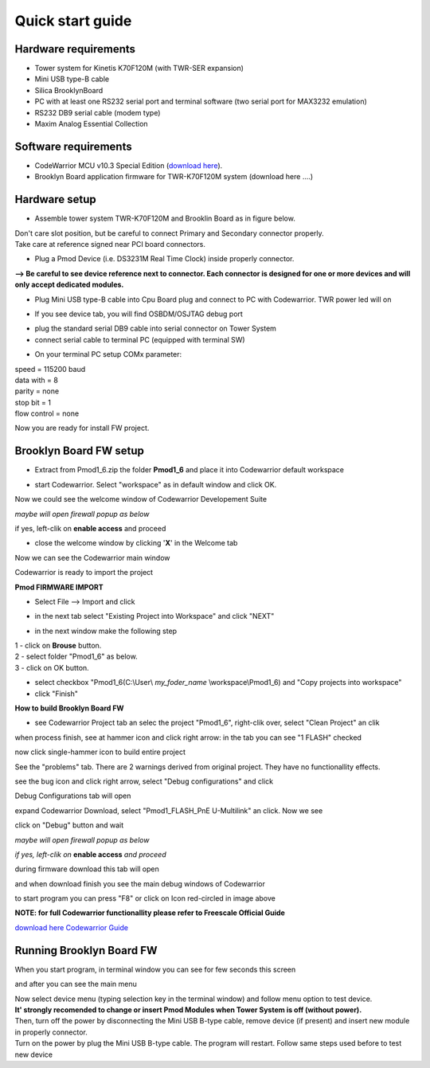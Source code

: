 .. _quick:

Quick start guide
*****************

Hardware requirements
---------------------

- Tower system for Kinetis K70F120M (with TWR-SER expansion)
- Mini USB type-B cable 
- Silica BrooklynBoard
- PC with at least one RS232 serial port and terminal software (two serial port for MAX3232 emulation)
- RS232 DB9 serial cable (modem type)
- Maxim Analog Essential Collection

.. image:: _static/SILICA_Brooklyn_Board.jpg

Software requirements
---------------------

- CodeWarrior MCU v10.3 Special Edition (`download here <http://www.freescale.com/webapp/sps/site/prod_summary.jsp?code=CW-MCU10>`_).
- Brooklyn Board application firmware for TWR-K70F120M system (download here ....)

Hardware setup
--------------

- Assemble tower system TWR-K70F120M and Brooklin Board as in figure below.

.. image:: _static/assemble.jpg

| Don't care slot position, but be careful to connect Primary and Secondary connector properly. 
| Take care at reference signed near PCI board connectors.

.. image:: _static/pmod_pry.jpg

- Plug a Pmod Device (i.e. DS3231M Real Time Clock) inside properly connector.

.. image:: _static/pmod_in.jpg

**--> Be careful to see device reference next to connector. Each connector is designed for one or more devices and will only accept dedicated modules.**

- Plug Mini USB type-B cable into Cpu Board plug and connect to PC with Codewarrior. TWR power led will on

.. image:: _static/twr_on.jpg

- If you see device tab, you will find OSBDM/OSJTAG debug port

.. image:: _static/twr_conn.jpg

- plug the standard serial DB9 cable into serial connector on Tower System

- connect serial cable to terminal PC (equipped with terminal SW)

.. image:: _static/serial.jpg

- On your terminal PC setup COMx parameter:

| speed = 115200 baud
| data with =  8
| parity = none
| stop bit = 1
| flow control = none

.. image:: _static/com_set.jpg 

Now you are ready for install FW project.


Brooklyn Board FW setup
-----------------------

- Extract from Pmod1_6.zip the folder **Pmod1_6** and place it into Codewarrior default workspace

.. image:: _static/pmod1_work.jpg 

- start Codewarrior. Select "workspace" as in default window and click OK. 

.. image:: _static/pmod2_work.jpg 

Now we could see the welcome window of Codewarrior Developement Suite

.. image:: _static/pmod3_welcome.jpg 

*maybe will open firewall popup as below*

.. image:: _static/pmod_fire.jpg 

if yes, left-clik on **enable access** and proceed

- close the welcome window by clicking '**X**' in the Welcome tab 

.. image:: _static/pmod_close_welcome.jpg 

Now we can see the Codewarrior main window

.. image:: _static/pmod_main.jpg 

Codewarrior is ready to import the project

**Pmod FIRMWARE IMPORT**

- Select File --> Import and click

.. image:: _static/pmod_import.jpg 

- in the next tab select "Existing Project into Workspace" and click "NEXT"

.. image:: _static/pmod_space.jpg 

- in the next window make the following step

| 1 - click on **Brouse** button.
| 2 - select folder "Pmod1_6" as below.
| 3 - click on OK button.

.. image:: _static/pmod_folder.jpg 

- select checkbox "Pmod1_6(C:\\User\\ *my_foder_name* \\workspace\\Pmod1_6) and "Copy projects into workspace"
- click "Finish"

.. image:: _static/pmod_setprj.jpg 

**How to build Brooklyn Board FW**

- see Codewarrior Project tab an selec the project "Pmod1_6", right-clik over, select "Clean Project" an clik

.. image:: _static/pmod_clean.jpg 

when process finish, see at hammer icon and click right arrow: in the tab you can see "1 FLASH" checked

.. image:: _static/pmod_bcheck.jpg

now click single-hammer icon to build entire project

.. image:: _static/pmod_build.jpg 

See the "problems" tab. There are 2 warnings derived from original project. They have no functionallity effects.

.. image:: _static/pmod_problem.jpg 

see the bug icon and click right arrow, select "Debug configurations" and click

.. image:: _static/pmod_setdb.jpg 

Debug Configurations tab will open

.. image:: _static/pmod_setdb1.jpg 

expand Codewarrior Download, select "Pmod1_FLASH_PnE U-Multilink" an click. Now we see 

.. image:: _static/pmod_setdb2.jpg 

click on "Debug" button and wait

*maybe will open firewall popup as below*

.. image:: _static/pmod_fire1.jpg 

*if yes, left-clik on* **enable access** *and proceed*

during firmware download this tab will open 

.. image:: _static/pmod_prog.jpg 

and when download finish you see the main debug windows of Codewarrior

.. image:: _static/pmod_debug.jpg 

to start program you can press "F8" or click on Icon red-circled in image above

**NOTE: for full Codewarrior functionallity please refer to Freescale Official Guide**

`download here Codewarrior Guide <http://cache.freescale.com/files/soft_dev_tools/doc/support_info/Getting_Started_Guide_for_Microcontrollers.pdf?fsrch=1&WT_TYPE=Supporting%20Information&WT_VENDOR=FREESCALE&WT_FILE_FORMAT=pdf&WT_ASSET=Documentation&sr=11>`_

Running Brooklyn Board FW
-------------------------

When you start program, in terminal window you can see for few seconds this screen

.. image:: _static/first.jpg 

and after you can see the main menu

.. image:: _static/second.jpg 

| Now select device menu (typing selection key in the terminal window) and follow menu option to test device.
| **It' strongly recomended to change or insert Pmod Modules when Tower System is off (without power).** 
| Then, turn off the power by disconnecting the Mini USB B-type cable, remove device (if present) and insert new module in properly connector. 
| Turn on the power by plug the Mini USB B-type cable. The program will restart. Follow same steps used before to test new device

